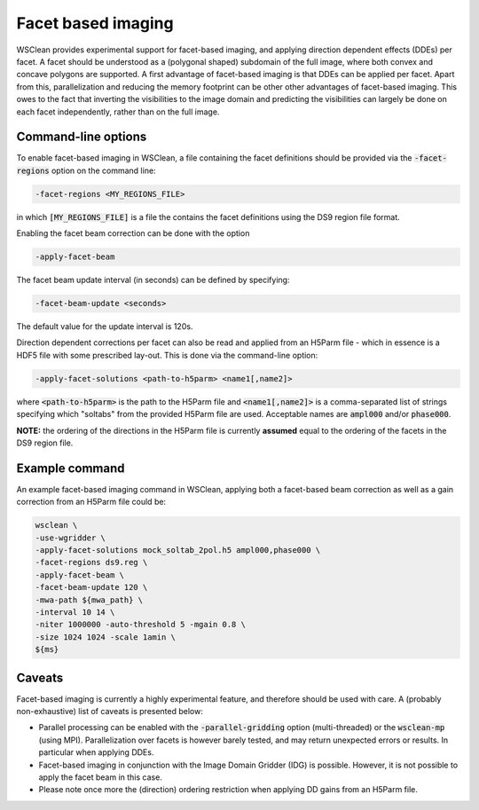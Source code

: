 Facet based imaging
===================

WSClean provides experimental support for facet-based imaging, and applying direction dependent effects (DDEs) per facet.
A facet should be understood as a (polygonal shaped) subdomain of the full image, where both convex and concave polygons are supported.
A first advantage of facet-based imaging is that DDEs can be applied per facet. Apart from this, parallelization and reducing the memory footprint
can be other other advantages of facet-based imaging. This owes to the fact that inverting the visibilities to the image domain and predicting the visibilities can largely be done on each
facet independently, rather than on the full image.

Command-line options
--------------------

To enable facet-based imaging in WSClean, a file containing the facet definitions should be provided via the :code:`-facet-regions` option on the command line:

.. code-block:: text

    -facet-regions <MY_REGIONS_FILE>

in which :code:`[MY_REGIONS_FILE]` is a file the contains the facet definitions using the DS9 region file format.

Enabling the facet beam correction can be done with the option

.. code-block:: text

    -apply-facet-beam

The facet beam update interval (in seconds) can be defined by specifying:

.. code-block:: text

    -facet-beam-update <seconds>

The default value for the update interval is 120s.

Direction dependent corrections per facet can also be read and applied from an H5Parm file - which in essence is a HDF5 file with some prescribed lay-out.
This is done via the command-line option:

.. code-block:: text

    -apply-facet-solutions <path-to-h5parm> <name1[,name2]>

where :code:`<path-to-h5parm>` is the path to the H5Parm file and :code:`<name1[,name2]>`
is a comma-separated list of strings specifying which "soltabs" from the provided H5Parm file are used.
Acceptable names are :code:`ampl000` and/or :code:`phase000`.

**NOTE:** the ordering of the directions in the H5Parm file is currently **assumed** equal to the ordering of the facets in the DS9 region file.

Example command
---------------
An example facet-based imaging command in WSClean, applying both a facet-based beam correction as well as a gain correction from an H5Parm file could be:

.. code-block:: bash

    wsclean \
    -use-wgridder \
    -apply-facet-solutions mock_soltab_2pol.h5 ampl000,phase000 \
    -facet-regions ds9.reg \
    -apply-facet-beam \
    -facet-beam-update 120 \
    -mwa-path ${mwa_path} \
    -interval 10 14 \
    -niter 1000000 -auto-threshold 5 -mgain 0.8 \
    -size 1024 1024 -scale 1amin \
    ${ms}


Caveats
-------

Facet-based imaging is currently a highly experimental feature, and therefore should be used with care.
A (probably non-exhaustive) list of caveats is presented below:

- Parallel processing can be enabled with the :code:`-parallel-gridding` option (multi-threaded) or the :code:`wsclean-mp` (using MPI). Parallelization over facets is however barely tested, and may return unexpected errors or results. In particular when applying DDEs.
- Facet-based imaging in conjunction with the Image Domain Gridder (IDG) is possible. However, it is not possible to apply the facet beam in this case.
- Please note once more the (direction) ordering restriction when applying DD gains from an H5Parm file.